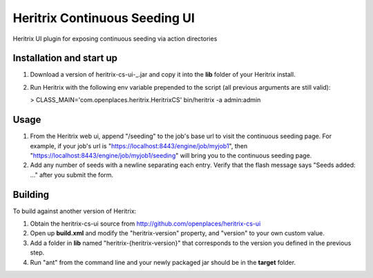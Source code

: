 Heritrix Continuous Seeding UI
==============================

Heritrix UI plugin for exposing continuous seeding via action directories


Installation and start up
-------------------------

1) Download a version of heritrix-cs-ui-_.jar and copy it into the **lib** folder of your Heritrix install.

2) Run Heritrix with the following env variable prepended to the script (all previous arguments are still valid):

   > CLASS_MAIN='com.openplaces.heritrix.HeritrixCS' bin/heritrix -a admin:admin


Usage
-----

1) From the Heritrix web ui, append "/seeding" to the job's base url to visit the continuous seeding page. For example, if your job's url is "https://localhost:8443/engine/job/myjob1", then "https://localhost:8443/engine/job/myjob1/seeding" will bring you to the continuous seeding page.

2) Add any number of seeds with a newline separating each entry. Verify that the flash message says "Seeds added: ..." after you submit the form.


Building
--------

To build against another version of Heritrix:

1) Obtain the heritrix-cs-ui source from http://github.com/openplaces/heritrix-cs-ui

2) Open up **build.xml** and modify the "heritrix-version" property, and "version" to your own custom value.

3) Add a folder in **lib** named "heritrix-{heritrix-version}" that corresponds to the version you defined in the previous step.

4) Run "ant" from the command line and your newly packaged jar should be in the **target** folder.


